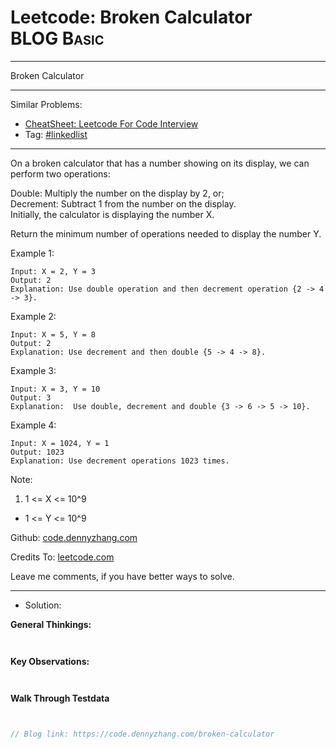 * Leetcode: Broken Calculator                                    :BLOG:Basic:
#+STARTUP: showeverything
#+OPTIONS: toc:nil \n:t ^:nil creator:nil d:nil
:PROPERTIES:
:type:     linkedlist
:END:
---------------------------------------------------------------------
Broken Calculator
---------------------------------------------------------------------
#+BEGIN_HTML
<a href="https://github.com/dennyzhang/code.dennyzhang.com/tree/master/problems/broken-calculator"><img align="right" width="200" height="183" src="https://www.dennyzhang.com/wp-content/uploads/denny/watermark/github.png" /></a>
#+END_HTML
Similar Problems:
- [[https://cheatsheet.dennyzhang.com/cheatsheet-leetcode-A4][CheatSheet: Leetcode For Code Interview]]
- Tag: [[https://code.dennyzhang.com/review-linkedlist][#linkedlist]]
---------------------------------------------------------------------
On a broken calculator that has a number showing on its display, we can perform two operations:

Double: Multiply the number on the display by 2, or;
Decrement: Subtract 1 from the number on the display.
Initially, the calculator is displaying the number X.

Return the minimum number of operations needed to display the number Y.

Example 1:
#+BEGIN_EXAMPLE
Input: X = 2, Y = 3
Output: 2
Explanation: Use double operation and then decrement operation {2 -> 4 -> 3}.
#+END_EXAMPLE

Example 2:
#+BEGIN_EXAMPLE
Input: X = 5, Y = 8
Output: 2
Explanation: Use decrement and then double {5 -> 4 -> 8}.
#+END_EXAMPLE

Example 3:
#+BEGIN_EXAMPLE
Input: X = 3, Y = 10
Output: 3
Explanation:  Use double, decrement and double {3 -> 6 -> 5 -> 10}.
#+END_EXAMPLE

Example 4:
#+BEGIN_EXAMPLE
Input: X = 1024, Y = 1
Output: 1023
Explanation: Use decrement operations 1023 times.
#+END_EXAMPLE
 
Note:

1. 1 <= X <= 10^9
- 1 <= Y <= 10^9

Github: [[https://github.com/dennyzhang/code.dennyzhang.com/tree/master/problems/broken-calculator][code.dennyzhang.com]]

Credits To: [[https://leetcode.com/problems/broken-calculator/description/][leetcode.com]]

Leave me comments, if you have better ways to solve.
---------------------------------------------------------------------
- Solution:

*General Thinkings:*
#+BEGIN_EXAMPLE

#+END_EXAMPLE

*Key Observations:*
#+BEGIN_EXAMPLE

#+END_EXAMPLE

*Walk Through Testdata*
#+BEGIN_EXAMPLE

#+END_EXAMPLE

#+BEGIN_SRC go
// Blog link: https://code.dennyzhang.com/broken-calculator

#+END_SRC

#+BEGIN_HTML
<div style="overflow: hidden;">
<div style="float: left; padding: 5px"> <a href="https://www.linkedin.com/in/dennyzhang001"><img src="https://www.dennyzhang.com/wp-content/uploads/sns/linkedin.png" alt="linkedin" /></a></div>
<div style="float: left; padding: 5px"><a href="https://github.com/dennyzhang"><img src="https://www.dennyzhang.com/wp-content/uploads/sns/github.png" alt="github" /></a></div>
<div style="float: left; padding: 5px"><a href="https://www.dennyzhang.com/slack" target="_blank" rel="nofollow"><img src="https://www.dennyzhang.com/wp-content/uploads/sns/slack.png" alt="slack"/></a></div>
</div>
#+END_HTML
